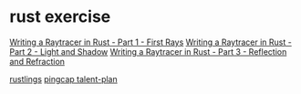 * rust exercise
:PROPERTIES:
:CUSTOM_ID: rust-exercise
:END:
[[https://bheisler.github.io/post/writing-raytracer-in-rust-part-1/][Writing
a Raytracer in Rust - Part 1 - First Rays]]
[[https://bheisler.github.io/post/writing-raytracer-in-rust-part-2/][Writing
a Raytracer in Rust - Part 2 - Light and Shadow]]
[[https://bheisler.github.io/post/writing-raytracer-in-rust-part-3/][Writing
a Raytracer in Rust - Part 3 - Reflection and Refraction]]

[[https://github.com/rust-lang/rustlings][rustlings]]
[[https://github.com/pingcap/talent-plan][pingcap talent-plan]]
